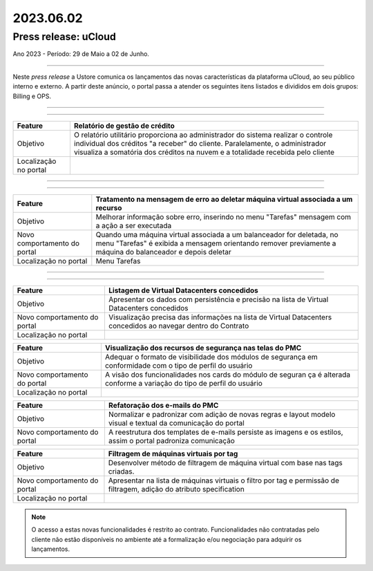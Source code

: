 2023.06.02
++++++++++


Press release: uCloud
---------------------
Ano 2023 - Período: 29 de Maio a 02 de Junho.

====

Neste *press release* a Ustore comunica  os lançamentos das novas características da plataforma uCloud, ao seu público interno e externo. A partir deste anúncio, o portal passa a atender os seguintes itens listados e divididos em dois grupos: Billing e OPS. 

====

.. centered:: uCloud Billing
           
====

+---------------------+----------------------------------------------------------------------------------------------------------------------+
|Feature              |Relatório de gestão de crédito                                                                                        |
+=====================+======================================================================================================================+
|Objetivo             |O relatório utilitário proporciona ao administrador do sistema realizar o controle individual dos créditos "a receber"|
|                     |do cliente. Paralelamente, o administrador visualiza a somatória dos créditos na nuvem e a totalidade recebida pelo   |
|                     |cliente                                                                                                               |
+---------------------+----------------------------------------------------------------------------------------------------------------------+
|Localização no portal|                                                                                                                      |
+---------------------+----------------------------------------------------------------------------------------------------------------------+


====

.. centered:: uCloud OPS

====

.. centered:: **Nuvem VMware**


+----------------------------+------------------------------------------------------------------------------------------------+
|Feature                     |Tratamento na mensagem de erro ao deletar máquina virtual associada a um recurso                |
+============================+================================================================================================+
|Objetivo                    |Melhorar informação sobre erro, inserindo no menu "Tarefas" mensagem com a ação a ser executada |
+----------------------------+------------------------------------------------------------------------------------------------+
|Novo comportamento do portal|Quando uma máquina virtual associada a um balanceador for deletada, no menu "Tarefas" é exibida |
|                            |a mensagem orientando remover previamente a máquina do balanceador e depois deletar             |
+----------------------------+------------------------------------------------------------------------------------------------+
|Localização no portal       |Menu Tarefas                                                                                    |
+----------------------------+------------------------------------------------------------------------------------------------+

====

.. centered:: Portal uCloud

====

+----------------------------+-----------------------------------------------------------+
|Feature                     |Listagem de Virtual Datacenters concedidos                 |
|                            |                                                           |
+============================+===========================================================+
|Objetivo                    |Apresentar os dados com persistência e precisão na lista de|
|                            |Virtual Datacenters concedidos                             |
+----------------------------+-----------------------------------------------------------+
|Novo comportamento do portal|Visualização precisa das informações na lista de Virtual   |
|                            |Datacenters concedidos ao navegar dentro do Contrato       |
+----------------------------+-----------------------------------------------------------+
|Localização no portal       |                                                           |
+----------------------------+-----------------------------------------------------------+


+----------------------------+-----------------------------------------------------------+
|Feature                     |Listagem de Pacotes                                        |
|                            |                                                           |
+============================+===========================================================+
|Objetivo                    |Visualizar os nomes dos pacotes de uma conta de acordo com |                                                           |
|                            |o idioma selecionado                                       |
+----------------------------+-----------------------------------------------------------+
|Novo comportamento do portal|Ao definir novo idioma na plataforma, a lista de pacotes   | 
|                            |de uma conta é exibida de acordo com língua optada         |
+----------------------------+-----------------------------------------------------------+
|Localização no portal       |                                                           |
+----------------------------+-----------------------------------------------------------+

+----------------------------+-----------------------------------------------------------+
|Feature                     |Visualização dos recursos de segurança nas telas do PMC    |
|                            |                                                           |
+============================+===========================================================+
|Objetivo                    |Adequar o formato de visibilidade dos módulos de segurança |
|                            |em conformidade com o tipo de perfil do usuário            |
+----------------------------+-----------------------------------------------------------+
|Novo comportamento do portal|A visão dos funcionalidades nos cards do módulo de seguran | 
|                            |ça é alterada conforme a variação do tipo de perfil do     |
|                            |usuário                                                    |
+----------------------------+-----------------------------------------------------------+
|Localização no portal       |                                                           |
+----------------------------+-----------------------------------------------------------+


+----------------------------+-----------------------------------------------------------+
|Feature                     |Refatoração dos e-mails do PMC                             |
|                            |                                                           |
+============================+===========================================================+
|Objetivo                    |Normalizar e padronizar com adição de novas regras e layout|
|                            |modelo visual e textual da comunicação do portal           |
+----------------------------+-----------------------------------------------------------+
|Novo comportamento do portal|A reestrutura dos templates de e-mails persiste as imagens |
|                            |e os estilos, assim o portal padroniza comunicação         |
+----------------------------+-----------------------------------------------------------+


+----------------------------+-----------------------------------------------------------+
|Feature                     |Filtragem de máquinas virtuais por tag                     |
|                            |                                                           |
+============================+===========================================================+
|Objetivo                    |Desenvolver método de filtragem de máquina virtual com base|
|                            |nas tags criadas.                                          |
+----------------------------+-----------------------------------------------------------+
|Novo comportamento do portal|Apresentar na lista de máquinas virtuais o filtro por tag e| 
|                            |permissão de filtragem, adição do atributo specification   |
+----------------------------+-----------------------------------------------------------+
|Localização no portal       |                                                           |
+----------------------------+-----------------------------------------------------------+

+----------------------------+-----------------------------------------------------------+
|Feature                     |Nova mensagem de erro ao logar no portal                   |
|                            |                                                           |
+============================+===========================================================+
|Objetivo                    |Apresentar mensagem específica ao usuário que insere login |                                                          |
|                            |ou senha inválidos.                                        |
+----------------------------+-----------------------------------------------------------+
|Novo comportamento do portal|Agora é possível visualizar a nova mensagem informativa de |
|                            |que um dos dois campos podem estar errados (login ou senha)|
|                            |O portal permite nova tentativa, no caso do usuário lembrar|
|                            |ou acionar o método de recuperação de senha disponível.    |
|                            |                                                           | 
|                            |A melhoria aumenta o nível de segurança no PMC.            |
+----------------------------+-----------------------------------------------------------+
|Localização no portal       |                                                           |
+----------------------------+-----------------------------------------------------------+

.. note:: O acesso a estas novas funcionalidades é restrito ao contrato. Funcionalidades não contratadas pelo cliente não estão disponíveis no ambiente até a formalização e/ou negociação para adquirir os lançamentos.
